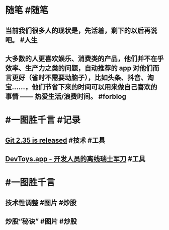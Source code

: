 #+类型: 2201
#+日期: [[2022_01_25]]
#+主页: [[归档202201]]
#+date: [[Jan 25th, 2022]]

* 随笔 #随笔
** 当前我们很多人的现状是，先活着，剩下的以后再说吧。 #人生
** 大多数的人更喜欢娱乐、消费类的产品，他们并不在乎效率、生产力之类的问题，自动推荐的 app 对他们而言更好（省时不需要动脑子），比如头条、抖音、淘宝……，他们节省下来的时间可以用来做自己喜欢的事情 —— 热爱生活/浪费时间。 #forblog
* #一图胜千言 #记录
** [[https://github.blog/2022-01-24-highlights-from-git-2-35/][Git 2.35 is released]] #技术 #工具
** [[https://devtoys.app/][DevToys.app - 开发人员的离线瑞士军刀]] #工具
* #一图胜千言
** 技术性调整 #图片 #炒股
[[https://nas.qysit.com:2046/geekpanshi/diaryshare/-/raw/main/assets/2022-01-25-06-09-05.jpeg]]
** 炒股“秘诀” #图片 #炒股
[[https://nas.qysit.com:2046/geekpanshi/diaryshare/-/raw/main/assets/2022-01-25-06-10-10.jpeg]]
